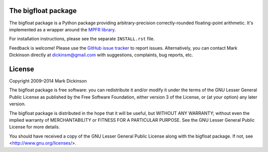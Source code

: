 .. image:: https://travis-ci.org/mdickinson/bigfloat.svg?branch=master
   :alt: Status of most recent Travis CI run
   :target: https://travis-ci.org/mdickinson/bigfloat


The bigfloat package
--------------------

The bigfloat package is a Python package providing arbitrary-precision
correctly-rounded floating-point arithmetic.  It's implemented as a wrapper
around the `MPFR library <mpfr library_>`_.

For installation instructions, please see the separate ``INSTALL.rst`` file.

Feedback is welcome!  Please use the `GitHub issue tracker <tracker_>`_ to
report issues.  Alternatively, you can contact Mark Dickinson directly at
dickinsm@gmail.com with suggestions, complaints, bug reports, etc.


License
-------

Copyright 2009–2014 Mark Dickinson

The bigfloat package is free software: you can redistribute it and/or modify
it under the terms of the GNU Lesser General Public License as published by
the Free Software Foundation, either version 3 of the License, or (at your
option) any later version.

The bigfloat package is distributed in the hope that it will be useful, but
WITHOUT ANY WARRANTY; without even the implied warranty of MERCHANTABILITY or
FITNESS FOR A PARTICULAR PURPOSE.  See the GNU Lesser General Public License
for more details.

You should have received a copy of the GNU Lesser General Public License
along with the bigfloat package.  If not, see <http://www.gnu.org/licenses/>.


.. _mpfr library: http://www.mpfr.org
.. _tracker: https://github.com/mdickinson/bigfloat/issues
